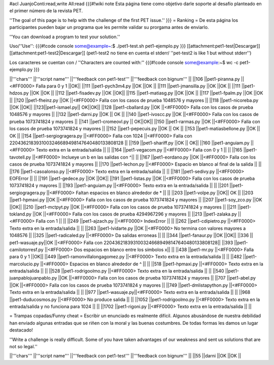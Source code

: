 #acl JuanjoConti:read,write All:read
{{{#!wiki note
Esta página tiene como objetivo darle soporte al desafío planteado en el primer número de la revista PET.

''The goal of this page is to help with the challenge of the first PET issue.''
}}}
= Ranking =
De esta página los participantes pueden bajar un programa que les permite validar su prorgama antes de enviarlo.

''You can download a program to test your solution.''

Uso/''Use'': 
{{{#!code console
some@example~:$ ./pet1-test.sh pet1-ejemplo.py
}}}
[[attachment:pet1-test|Descargar]] [[attachment:pet1-test2|Descargar]] (pet1-test2 no tiene en cuenta el stderr/ ''pet-test2 is like 1 but without stderr'')

Los caracteres se cuentan con / ''Characters are counted with:''
{{{#!code console
some@example:~$ wc -c pet1-ejemplo.py
}}}


||'''chars''' ||'''script name''' ||'''feedback con pet1-test''' ||'''feedback con bignum''' ||
||106 ||pet1-piranna.py ||<#FF0000> Falla para 0 y 1 ||OK||
||111 ||pet1-pych3m4.py ||OK ||OK ||
||111 ||pet1-jmansilla.py ||OK ||OK ||
||111 ||pet1-hdzos.py ||OK ||OK ||
||112 ||pet1-fisadev.py ||OK ||OK||
||115 ||pet1-matiasg.py ||OK ||OK ||
||117 ||pet1-fpalm.py ||OK ||OK ||
||120 ||pet1-fheinz.py ||OK ||<#FF0000> Falla con los casos de prueba 1048576 y mayores ||
||118 ||pet1-nicoreba.py ||OK ||OK||
||123||pet1-ismael.py|| OK||OK||
||128 ||pet1-cballard.py ||OK ||<#FF0000> Falla con los casos de prueba 1048576 y mayores ||
||132 ||pet1-darni.py ||OK || OK ||
||140 ||pet1-ivoscc.py ||OK ||<#FF0000> Falla con los casos de prueba 1073741824 y mayores ||
||141 ||pet1-cromeovl.py || OK||OK||
||150 ||pet1-rarmas.py ||OK ||<#FF0000> Falla con los casos de prueba 1073741824 y mayores ||
||152 ||pet1-pepecuis.py ||OK || OK ||
||153 ||pet1-matiasbellone.py ||OK || OK ||
||154 ||pet1-sergiogragera.py ||<#FF0000> Falla con 1024 ||<#FF0000> Falla con 2204362183931003246689498147640480133808128 ||
||159 ||pet1-shariff.py ||OK || OK||
||160 ||pet1-anguiam.py ||<#FF0000> Texto extra en la entrada/salida || ||
||164 ||pet1-vegacom.py ||<#FF0000> Falla con 0 y 1 || ||
||165 ||pet1-tavotell.py ||<#FF0000> Inclueye un \b en las salidas con ^|| ||
||167 ||pet1-eordano.py ||OK ||<#FF0000> Falla con los casos de prueba 1073741824 y mayores ||
||170 ||pet1-lechon.py ||<#FF0000> Espacio en blanco al final de la salida || ||
||176 ||pet1-casoalonso.py ||<#FF0000> Texto extra en la entrada/salida || ||
||181 ||pet1-sedivy.py ||<#FF0000> EOFError || ||
||191 ||pet1-gedece.py ||OK ||OK||
||191 ||pet1-listas.py ||OK ||<#FF0000> Falla con los casos de prueba 1073741824 y mayores ||
||193 ||pet1-anguiam.py ||<#FF0000> Texto extra en la entrada/salida || ||
||201 ||pet1-sergiogragera.py ||<#FF0000> Faltan espacios en blanco alrededor de * || ||
||203 ||pet1-volpe.py ||OK|| OK ||
||203 ||pet1-hpmaxi.py ||OK ||<#FF0000> Falla con los casos de prueba 1073741824 y mayores ||
||207 ||pet1-soy_zco.py ||OK ||OK||
||210 ||pet1-mctpyt.py ||OK ||<#FF0000> Falla con los casos de prueba 1073741824 y mayores ||
||211 ||pet1-tokland.py ||OK ||<#FF0000> Falla con los casos de prueba 4294967296 y mayores ||
||213 ||pet1-zalaka.py ||<#FF0000> Falla con 1 || ||
||249 ||pet1-ajzach.py ||<#FF0000> IndexError || ||
||262 ||pet1-cdipietro.py ||<#FF0000> Texto extra en la entrada/salida || ||
||263 ||pet1-lvidarte.py ||OK ||<#FF0000> No termina con valores mayores a 1048576 ||
||325 ||pet1-radicaled.py ||<#FF0000> Da salidas erroneas || ||
||344 ||pet1-fanaur.py ||OK ||OK||
||336 || pet1-wasuaje.py||OK ||<#FF0000> Falla con  2204362183931003246689498147640480133808128||
||393 ||pet1-camilotorresf.py ||<#FF0000> Dos espacios en blanco entre los símbolos x|| ||
||438 ||pet1-mr.py ||<#FF0000> Falla para 0 y 1 ||OK||
||449 ||pet1-ramonvillalongagomez.py ||<#FF0000> Texto extra en la entrada/salida || ||
||482 ||pet1-marcolucio.py ||<#FF0000> Espacios en blanco alrededor de ^ || ||
||518 ||pet1-hpmaxi.py ||<#FF0000> Texto extra en la entrada/salida || ||
||528 ||pet1-rodrigoolmo.py ||<#FF0000> Texto extra en la entrada/salida || ||
||540 ||pet1-juanpablojuanpablo.py ||OK ||<#FF0000> Falla con los casos de prueba 1073741824 y mayores ||
||707 ||pet1-abel.py ||OK ||<#FF0000> Falla con los casos de prueba 1073741824 y mayores ||
||749 ||pet1-dmlistapython.py ||<#FF0000> Texto extra en la entrada/salida || ||
||977 ||pet1-wasuaje.py||<#FF0000> Texto extra en la entrada/salida || ||
||968 ||pet1-duducosmos.py ||<#FF0000> No produce salida || ||
||1052 ||pet1-rodrigoolmo.py ||<#FF0000> Texto extra en la entrada/salida y no funciona para 1024 || ||
||1702 ||pet1-rigoni.py ||<#FF0000> Texto extra en la entrada/salida || ||




= Trampas copadas/Funny cheat =
Escribir un enunciado es realmente difícil. Algunos abusándose de nuestra debilidad han enviado algunas entradas que se riñen con la moral y las buenas costumbres. De todas formas les damos un lugar destacado!

''Write a challenge is really difficult. Some of you have taken
advantages of our weakness and sent us solutions that are not so
legal.''

||'''chars''' ||'''script name''' ||'''feedback con pet1-test''' ||'''feedback con bignum''' ||
||55 ||darni ||OK ||OK ||
